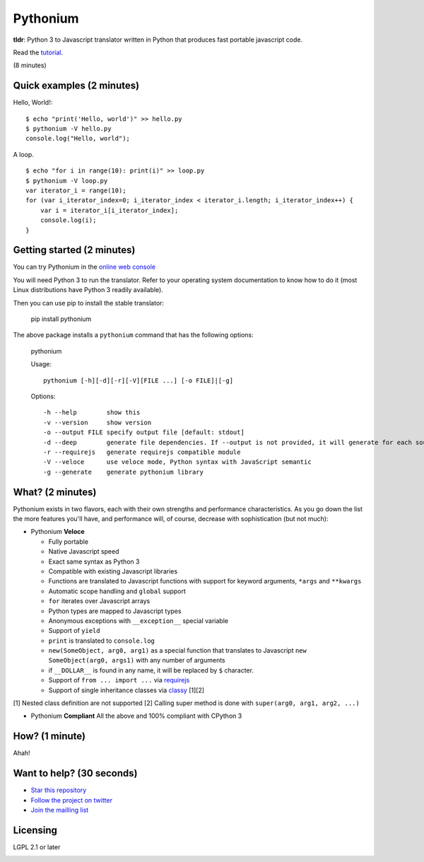 Pythonium
#########

.. image:: https://travis-ci.org/pythonium/pythonium.png  
   :target: https://travis-ci.org/pythonium/pythonium

**tldr**: Python 3 to Javascript translator written in Python that produces fast portable javascript code.

Read the `tutorial <https://github.com/pythonium/pythonium/tree/master/examples/compliant/todo-list#todo-list>`_.

(8 minutes)

Quick examples (2 minutes)
==========================

Hello, World!::

    $ echo "print('Hello, world')" >> hello.py
    $ pythonium -V hello.py
    console.log("Hello, world");

A loop. ::

    $ echo "for i in range(10): print(i)" >> loop.py
    $ pythonium -V loop.py
    var iterator_i = range(10);
    for (var i_iterator_index=0; i_iterator_index < iterator_i.length; i_iterator_index++) {
        var i = iterator_i[i_iterator_index];
        console.log(i);
    }


Getting started (2 minutes)
===========================

You can try Pythonium in the `online web console <http://hypermove.net/pythonium-web-console/>`_

You will need Python 3 to run the translator. Refer to your operating system documentation to know how to do it (most Linux distributions have Python 3 readily available).

Then you can use pip to install the stable translator:

  pip install pythonium

The above package installs a ``pythonium`` command that has the following options:

  pythonium

  Usage::

    pythonium [-h][-d][-r][-V][FILE ...] [-o FILE]|[-g]


  Options::
  
    -h --help        show this
    -v --version     show version
    -o --output FILE specify output file [default: stdout]
    -d --deep        generate file dependencies. If --output is not provided, it will generate for each source file a coresponding .js file.
    -r --requirejs   generate requirejs compatible module
    -V --veloce      use veloce mode, Python syntax with JavaScript semantic
    -g --generate    generate pythonium library


What? (2 minutes)
=================

Pythonium exists in two flavors, each with their own strengths and performance characteristics. As you go down the list the more features you'll have, and performance will, of course, decrease with sophistication (but not much):

- Pythonium **Veloce**

  - Fully portable
  - Native Javascript speed
  - Exact same syntax as Python 3
  - Compatible with existing Javascript libraries
  - Functions are translated to Javascript functions with support for keyword arguments, ``*args`` and ``**kwargs``
  - Automatic scope handling and ``global`` support
  - ``for`` iterates over Javascript arrays
  - Python types are mapped to Javascript types
  - Anonymous exceptions with ``__exception__`` special variable
  - Support of ``yield``
  - ``print`` is translated to ``console.log``
  - ``new(SomeObject, arg0, arg1)`` as a special function that translates to Javascript ``new SomeObject(arg0, args1)`` with any number of arguments
  - if ``__DOLLAR__`` is found in any name, it will be replaced by ``$`` character.
  - Support of ``from ... import ...`` via `requirejs <http://requirejs.org/>`_
  - Support of single inheritance classes via `classy <http://classy.pocoo.org/>`_ [1][2]

[1] Nested class definition are not supported
[2] Calling super method is done with ``super(arg0, arg1, arg2, ...)``

- Pythonium **Compliant** All the above and 100% compliant with CPython 3

How? (1 minute)
===============

Ahah!

Want to help? (30 seconds)
==========================

- `Star this repository <https://github.com/pythonium/pythonium>`_
- `Follow the project on twitter <https://twitter.com/intent/user?screen_name=pythonium>`_
- `Join the mailling list <https://groups.google.com/forum/#!forum/pythonium-users>`_

Licensing
=========

LGPL 2.1 or later

.. image:: https://d2weczhvl823v0.cloudfront.net/pythonium/pythonium/trend.png
   :alt: Bitdeli badge
   :target: https://bitdeli.com/free

